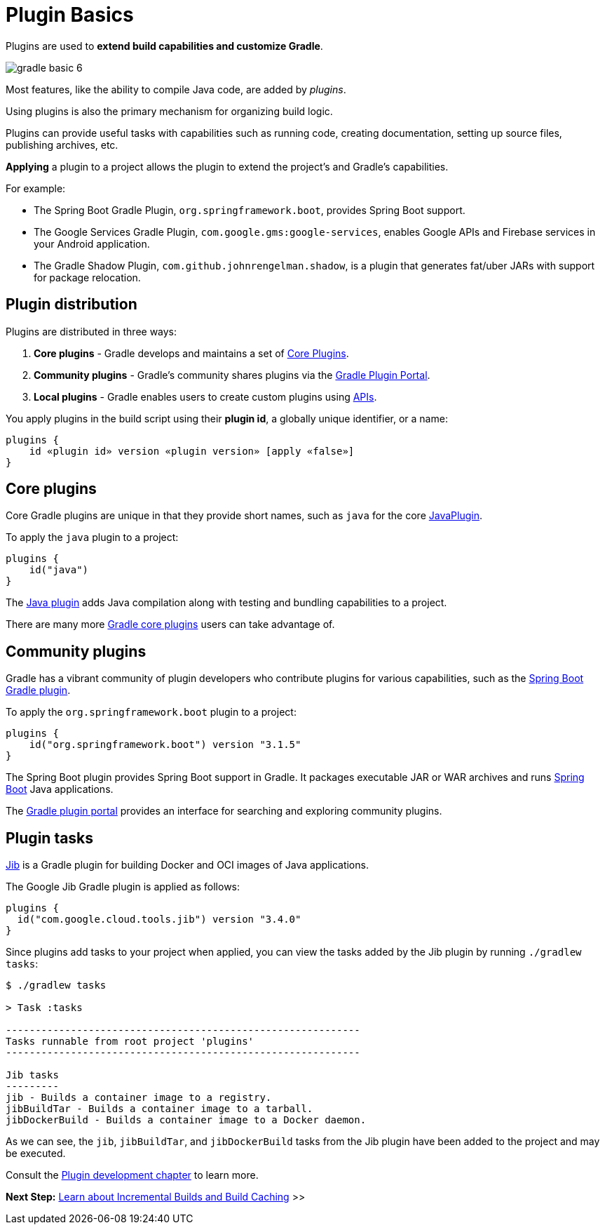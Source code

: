 // Copyright (C) 2023 Gradle, Inc.
//
// Licensed under the Creative Commons Attribution-Noncommercial-ShareAlike 4.0 International License.;
// you may not use this file except in compliance with the License.
// You may obtain a copy of the License at
//
//      https://creativecommons.org/licenses/by-nc-sa/4.0/
//
// Unless required by applicable law or agreed to in writing, software
// distributed under the License is distributed on an "AS IS" BASIS,
// WITHOUT WARRANTIES OR CONDITIONS OF ANY KIND, either express or implied.
// See the License for the specific language governing permissions and
// limitations under the License.

[[plugin_basics]]
= Plugin Basics

Plugins are used to *extend build capabilities and customize Gradle*.

image::gradle-basic-6.png[]

Most features, like the ability to compile Java code, are added by _plugins_.

Using plugins is also the primary mechanism for organizing build logic.

Plugins can provide useful tasks with capabilities such as running code, creating documentation, setting up source files, publishing archives, etc.

*Applying* a plugin to a project allows the plugin to extend the project's and Gradle's capabilities.

For example:

- The Spring Boot Gradle Plugin, `org.springframework.boot`, provides Spring Boot support.
- The Google Services Gradle Plugin, `com.google.gms:google-services`, enables Google APIs and Firebase services in your Android application.
- The Gradle Shadow Plugin, `com.github.johnrengelman.shadow`, is a plugin that generates fat/uber JARs with support for package relocation.

== Plugin distribution

Plugins are distributed in three ways:

1. **Core plugins** - Gradle develops and maintains a set of <<plugin_reference#plugin_reference,Core Plugins>>.
2. **Community plugins** - Gradle's community shares plugins via the https://plugins.gradle.org[Gradle Plugin Portal].
3. **Local plugins** - Gradle enables users to create custom plugins using link:{javadocPath}/org/gradle/api/Plugin.html[APIs].

You apply plugins in the build script using their *plugin id*, a globally unique identifier, or a name:

[source,text]
----
plugins {
    id «plugin id» version «plugin version» [apply «false»]
}
----

== Core plugins

Core Gradle plugins are unique in that they provide short names, such as `java` for the core link:{javadocPath}/org/gradle/api/plugins/JavaPlugin.html[JavaPlugin].

To apply the `java` plugin to a project:

[source,build.gradle.kts]
----
plugins {
    id("java")
}
----

The <<java_plugin.adoc#java_plugin,Java plugin>> adds Java compilation along with testing and bundling capabilities to a project.

There are many more <<plugin_reference#plugin_reference,Gradle core plugins>> users can take advantage of.

== Community plugins

Gradle has a vibrant community of plugin developers who contribute plugins for various capabilities, such as the link:https://plugins.gradle.org/plugin/org.springframework.boot[Spring Boot Gradle plugin].

To apply the `org.springframework.boot` plugin to a project:

[source,build.gradle.kts]
----
plugins {
    id("org.springframework.boot") version "3.1.5"
}
----

The Spring Boot plugin provides Spring Boot support in Gradle.
It packages executable JAR or WAR archives and runs link:https://spring.io/[Spring Boot] Java applications.

The link:http://plugins.gradle.org/[Gradle plugin portal] provides an interface for searching and exploring community plugins.

== Plugin tasks

link:https://plugins.gradle.org/plugin/com.google.cloud.tools.jib[Jib] is a Gradle plugin for building Docker and OCI images of Java applications.

The Google Jib Gradle plugin is applied as follows:

[source,build.gradle.kts]
----
plugins {
  id("com.google.cloud.tools.jib") version "3.4.0"
}
----

Since plugins add tasks to your project when applied, you can view the tasks added by the Jib plugin by running `./gradlew tasks`:

[source,text]
----
$ ./gradlew tasks

> Task :tasks

------------------------------------------------------------
Tasks runnable from root project 'plugins'
------------------------------------------------------------

Jib tasks
---------
jib - Builds a container image to a registry.
jibBuildTar - Builds a container image to a tarball.
jibDockerBuild - Builds a container image to a Docker daemon.
----

As we can see, the `jib`, `jibBuildTar`, and `jibDockerBuild` tasks from the Jib plugin have been added to the project and may be executed.

Consult the <<custom_plugins.adoc#custom_plugins,Plugin development chapter>> to learn more.

[.text-right]
**Next Step:** <<gradle_optimizations.adoc#gradle_optimizations,Learn about Incremental Builds and Build Caching>> >>
